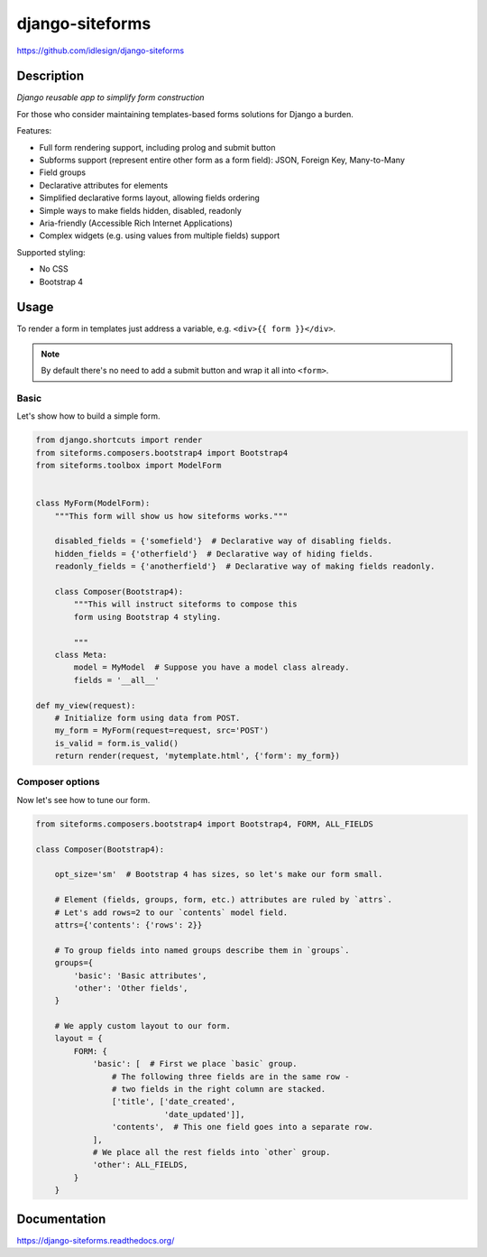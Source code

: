 django-siteforms
================
https://github.com/idlesign/django-siteforms

|release| |lic| |coverage|

.. |release| image:: https://img.shields.io/pypi/v/django-siteforms.svg
    :target: https://pypi.python.org/pypi/django-siteforms

.. |lic| image:: https://img.shields.io/pypi/l/django-siteforms.svg
    :target: https://pypi.python.org/pypi/django-siteforms

.. |coverage| image:: https://img.shields.io/coveralls/idlesign/django-siteforms/master.svg
    :target: https://coveralls.io/r/idlesign/django-siteforms


Description
-----------

*Django reusable app to simplify form construction*

For those who consider maintaining templates-based forms solutions for Django a burden.

Features:

* Full form rendering support, including prolog and submit button
* Subforms support (represent entire other form as a form field): JSON, Foreign Key, Many-to-Many
* Field groups
* Declarative attributes for elements
* Simplified declarative forms layout, allowing fields ordering
* Simple ways to make fields hidden, disabled, readonly
* Aria-friendly (Accessible Rich Internet Applications)
* Complex widgets (e.g. using values from multiple fields) support

Supported styling:

* No CSS
* Bootstrap 4


Usage
-----

To render a form in templates just address a variable, e.g. ``<div>{{ form }}</div>``.

.. note:: By default there's no need to add a submit button and wrap it all into ``<form>``.

Basic
~~~~~

Let's show how to build a simple form.

.. code-block:: python

    from django.shortcuts import render
    from siteforms.composers.bootstrap4 import Bootstrap4
    from siteforms.toolbox import ModelForm


    class MyForm(ModelForm):
        """This form will show us how siteforms works."""
        
        disabled_fields = {'somefield'}  # Declarative way of disabling fields.
        hidden_fields = {'otherfield'}  # Declarative way of hiding fields.
        readonly_fields = {'anotherfield'}  # Declarative way of making fields readonly.

        class Composer(Bootstrap4):
            """This will instruct siteforms to compose this
            form using Bootstrap 4 styling.

            """
        class Meta:
            model = MyModel  # Suppose you have a model class already.
            fields = '__all__'

    def my_view(request):
        # Initialize form using data from POST.
        my_form = MyForm(request=request, src='POST')
        is_valid = form.is_valid()
        return render(request, 'mytemplate.html', {'form': my_form})


Composer options
~~~~~~~~~~~~~~~~

Now let's see how to tune our form.

.. code-block:: python

    from siteforms.composers.bootstrap4 import Bootstrap4, FORM, ALL_FIELDS

    class Composer(Bootstrap4):

        opt_size='sm'  # Bootstrap 4 has sizes, so let's make our form small.

        # Element (fields, groups, form, etc.) attributes are ruled by `attrs`.
        # Let's add rows=2 to our `contents` model field.
        attrs={'contents': {'rows': 2}}

        # To group fields into named groups describe them in `groups`.
        groups={
            'basic': 'Basic attributes',
            'other': 'Other fields',
        }

        # We apply custom layout to our form.
        layout = {
            FORM: {
                'basic': [  # First we place `basic` group.
                    # The following three fields are in the same row -
                    # two fields in the right column are stacked.
                    ['title', ['date_created',
                               'date_updated']],
                    'contents',  # This one field goes into a separate row.
                ],
                # We place all the rest fields into `other` group.
                'other': ALL_FIELDS,
            }
        }


Documentation
-------------

https://django-siteforms.readthedocs.org/
